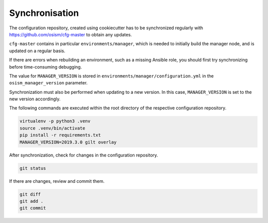 ===============
Synchronisation
===============

The configuration repository, created using cookiecutter has to be synchronized
regularly with https://github.com/osism/cfg-master to obtain any updates.

``cfg-master`` contains in particular ``environments/manager``, which is needed
to initially build the manager node, and is updated on a regular basis.

If there are errors when rebuilding an environment, such as a missing Ansible role, you should first
try synchronizing before time-consuming debugging.

The value for ``MANAGER_VERSION`` is stored in ``environments/manager/configuration.yml`` in the
``osism_manager_version`` parameter.

Synchronization must also be performed when updating to a new version. In this case, ``MANAGER_VERSION``
is set to the new version accordingly.

The following commands are executed within the root directory of the respective configuration
repository.

.. code-block:: console

   virtualenv -p python3 .venv
   source .venv/bin/activate
   pip install -r requirements.txt
   MANAGER_VERSION=2019.3.0 gilt overlay

After synchronization, check for changes in the configuration repository.

.. code-block:: console

   git status

If there are changes, review and commit them.

.. code-block:: console

   git diff
   git add .
   git commit
